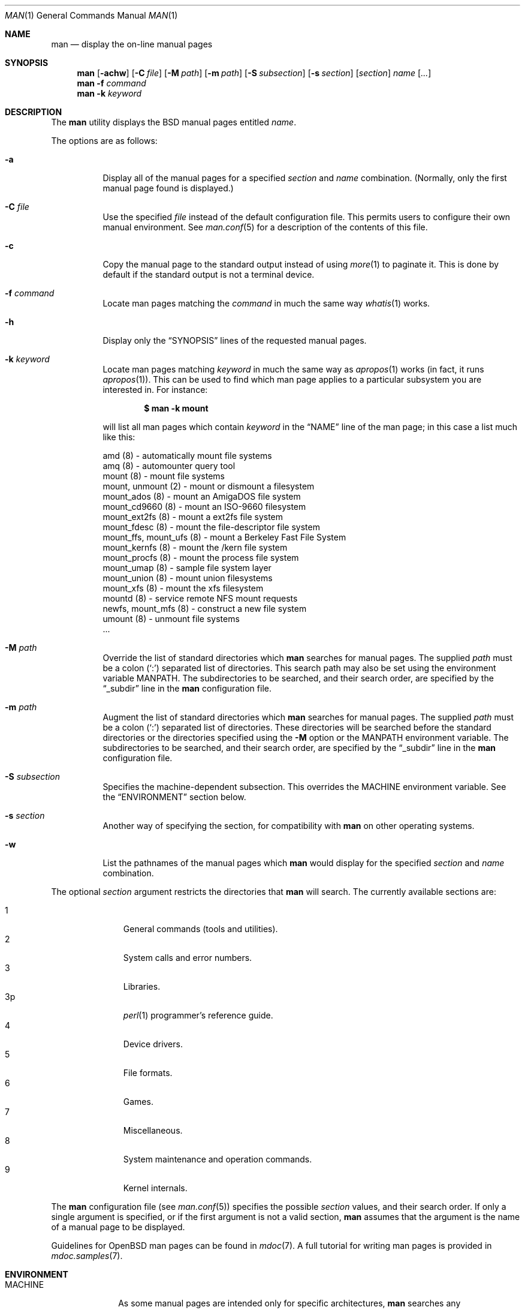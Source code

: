 .\"	$OpenBSD: man.1,v 1.22 2005/04/15 23:35:01 jmc Exp $
.\"
.\" Copyright (c) 1989, 1990, 1993
.\"	The Regents of the University of California.  All rights reserved.
.\"
.\" Redistribution and use in source and binary forms, with or without
.\" modification, are permitted provided that the following conditions
.\" are met:
.\" 1. Redistributions of source code must retain the above copyright
.\"    notice, this list of conditions and the following disclaimer.
.\" 2. Redistributions in binary form must reproduce the above copyright
.\"    notice, this list of conditions and the following disclaimer in the
.\"    documentation and/or other materials provided with the distribution.
.\" 3. Neither the name of the University nor the names of its contributors
.\"    may be used to endorse or promote products derived from this software
.\"    without specific prior written permission.
.\"
.\" THIS SOFTWARE IS PROVIDED BY THE REGENTS AND CONTRIBUTORS ``AS IS'' AND
.\" ANY EXPRESS OR IMPLIED WARRANTIES, INCLUDING, BUT NOT LIMITED TO, THE
.\" IMPLIED WARRANTIES OF MERCHANTABILITY AND FITNESS FOR A PARTICULAR PURPOSE
.\" ARE DISCLAIMED.  IN NO EVENT SHALL THE REGENTS OR CONTRIBUTORS BE LIABLE
.\" FOR ANY DIRECT, INDIRECT, INCIDENTAL, SPECIAL, EXEMPLARY, OR CONSEQUENTIAL
.\" DAMAGES (INCLUDING, BUT NOT LIMITED TO, PROCUREMENT OF SUBSTITUTE GOODS
.\" OR SERVICES; LOSS OF USE, DATA, OR PROFITS; OR BUSINESS INTERRUPTION)
.\" HOWEVER CAUSED AND ON ANY THEORY OF LIABILITY, WHETHER IN CONTRACT, STRICT
.\" LIABILITY, OR TORT (INCLUDING NEGLIGENCE OR OTHERWISE) ARISING IN ANY WAY
.\" OUT OF THE USE OF THIS SOFTWARE, EVEN IF ADVISED OF THE POSSIBILITY OF
.\" SUCH DAMAGE.
.\"
.\"     @(#)man.1	8.2 (Berkeley) 1/2/94
.\"
.Dd March 9, 1998
.Dt MAN 1
.Os
.Sh NAME
.Nm man
.Nd display the on-line manual pages
.Sh SYNOPSIS
.Nm man
.Op Fl achw
.Op Fl C Ar file
.Op Fl M Ar path
.Op Fl m Ar path
.Op Fl S Ar subsection
.Op Fl s Ar section
.Op Ar section
.Ar name Op Ar ...
.Nm man
.Fl f Ar command
.Nm man
.Fl k Ar keyword
.Sh DESCRIPTION
The
.Nm
utility
displays the
.Bx
manual pages entitled
.Ar name .
.Pp
The options are as follows:
.Bl -tag -width Ds
.It Fl a
Display all of the manual pages for a specified
.Ar section
and
.Ar name
combination.
(Normally, only the first manual page found is displayed.)
.It Fl C Ar file
Use the specified
.Ar file
instead of the default configuration file.
This permits users to configure their own manual environment.
See
.Xr man.conf 5
for a description of the contents of this file.
.It Fl c
Copy the manual page to the standard output instead of using
.Xr more 1
to paginate it.
This is done by default if the standard output is not a terminal device.
.It Fl f Ar command
Locate man pages matching the
.Ar command
in much the same way
.Xr whatis 1
works.
.It Fl h
Display only the
.Dq SYNOPSIS
lines of the requested manual pages.
.It Fl k Ar keyword
Locate man pages matching
.Ar keyword
in much the same way as
.Xr apropos 1
works (in fact, it runs
.Xr apropos 1 ) .
This can be used to find which man page applies to a particular subsystem
you are interested in.
For instance:
.Pp
.Dl $ man -k mount
.Pp
will list all man pages which contain
.Ar keyword
in the
.Dq NAME
line of the man page;
in this case a list much like this:
.Bd -literal
amd (8) \- automatically mount file systems
amq (8) \- automounter query tool
mount (8) \- mount file systems
mount, unmount (2) \- mount or dismount a filesystem
mount_ados (8) \- mount an AmigaDOS file system
mount_cd9660 (8) \- mount an ISO-9660 filesystem
mount_ext2fs (8) \- mount a ext2fs file system
mount_fdesc (8) \- mount the file-descriptor file system
mount_ffs, mount_ufs (8) \- mount a Berkeley Fast File System
mount_kernfs (8) \- mount the /kern file system
mount_procfs (8) \- mount the process file system
mount_umap (8) \- sample file system layer
mount_union (8) \- mount union filesystems
mount_xfs (8) \- mount the xfs filesystem
mountd (8) \- service remote NFS mount requests
newfs, mount_mfs (8) \- construct a new file system
umount (8) \- unmount file systems
\&...
.Ed
.It Fl M Ar path
Override the list of standard directories which
.Nm
searches for manual pages.
The supplied
.Ar path
must be a colon
.Pq Ql \&:
separated list of directories.
This search path may also be set using the environment variable
.Ev MANPATH .
The subdirectories to be searched, and their search order,
are specified by the
.Dq _subdir
line in the
.Nm
configuration file.
.It Fl m Ar path
Augment the list of standard directories which
.Nm
searches for manual pages.
The supplied
.Ar path
must be a colon
.Pq Ql \&:
separated list of directories.
These directories will be searched before the standard directories or
the directories specified using the
.Fl M
option or the
.Ev MANPATH
environment variable.
The subdirectories to be searched, and their search order,
are specified by the
.Dq _subdir
line in the
.Nm
configuration file.
.It Fl S Ar subsection
Specifies the machine-dependent subsection.
This overrides the
.Ev MACHINE
environment variable.
See the
.Sx ENVIRONMENT
section below.
.It Fl s Ar section
Another way of specifying the section, for compatibility with
.Nm
on other operating systems.
.It Fl w
List the pathnames of the manual pages which
.Nm
would display for the specified
.Ar section
and
.Ar name
combination.
.El
.Pp
The optional
.Ar section
argument restricts the directories that
.Nm
will search.
The currently available sections are:
.Pp
.Bl -tag -width "3p " -offset indent -compact
.It 1
General commands
.Pq tools and utilities .
.It 2
System calls and error numbers.
.It 3
Libraries.
.It 3p
.Xr perl 1
programmer's reference guide.
.It 4
Device drivers.
.It 5
File formats.
.It 6
Games.
.It 7
Miscellaneous.
.It 8
System maintenance and operation commands.
.It 9
Kernel internals.
.El
.Pp
The
.Nm
configuration file (see
.Xr man.conf 5 )
specifies the possible
.Ar section
values, and their search order.
If only a single argument is specified, or if the first argument is
not a valid section,
.Nm
assumes that the argument is the name of a manual page to be displayed.
.Pp
Guidelines for
.Ox
man pages can be found in
.Xr mdoc 7 .
A full tutorial for writing man pages is provided in
.Xr mdoc.samples 7 .
.Sh ENVIRONMENT
.Bl -tag -width MANPATHX
.It Ev MACHINE
As some manual pages are intended only for specific architectures,
.Nm
searches any subdirectories,
with the same name as the current architecture,
in every directory which it searches.
Machine specific areas are checked before general areas.
The current machine type may be overridden by setting the environment
variable
.Ev MACHINE
to the name of a specific architecture.
.It Ev MANPAGER
Any non-null value of the environment variable
.Ev MANPAGER
will be used instead of the standard pagination program,
.Xr more 1 .
.It Ev MANPATH
The standard search path used by
.Nm
may be overridden by specifying a path in the
.Ev MANPATH
environment
variable.
The format of the path is a colon
.Pq Ql \&:
separated list of directories.
The subdirectories to be searched, as well as their search order,
are specified by the
.Dq _subdir
line in the
.Nm
configuration file.
.It Ev PAGER
Specifies the pagination program to use when
.Ev MANPAGER
is not defined.
.El
.Sh FILES
.Bl -tag -width /etc/man.conf -compact
.It Pa /etc/man.conf
default man configuration file
.El
.Sh SEE ALSO
.Xr apropos 1 ,
.Xr intro 1 ,
.Xr whatis 1 ,
.Xr whereis 1 ,
.Xr intro 2 ,
.Xr intro 3 ,
.Xr intro 4 ,
.Xr intro 5 ,
.Xr man.conf 5 ,
.Xr intro 6 ,
.Xr intro 7 ,
.Xr mdoc 7 ,
.Xr mdoc.samples 7 ,
.Xr intro 8 ,
.Xr intro 9
.Sh HISTORY
A
.Nm
command appeared in
.At v3 .
.Sh BUGS
The on-line manual pages are, by necessity, forgiving toward stupid
display devices, causing a few manual pages to be not as nicely formatted
as their typeset counterparts.

